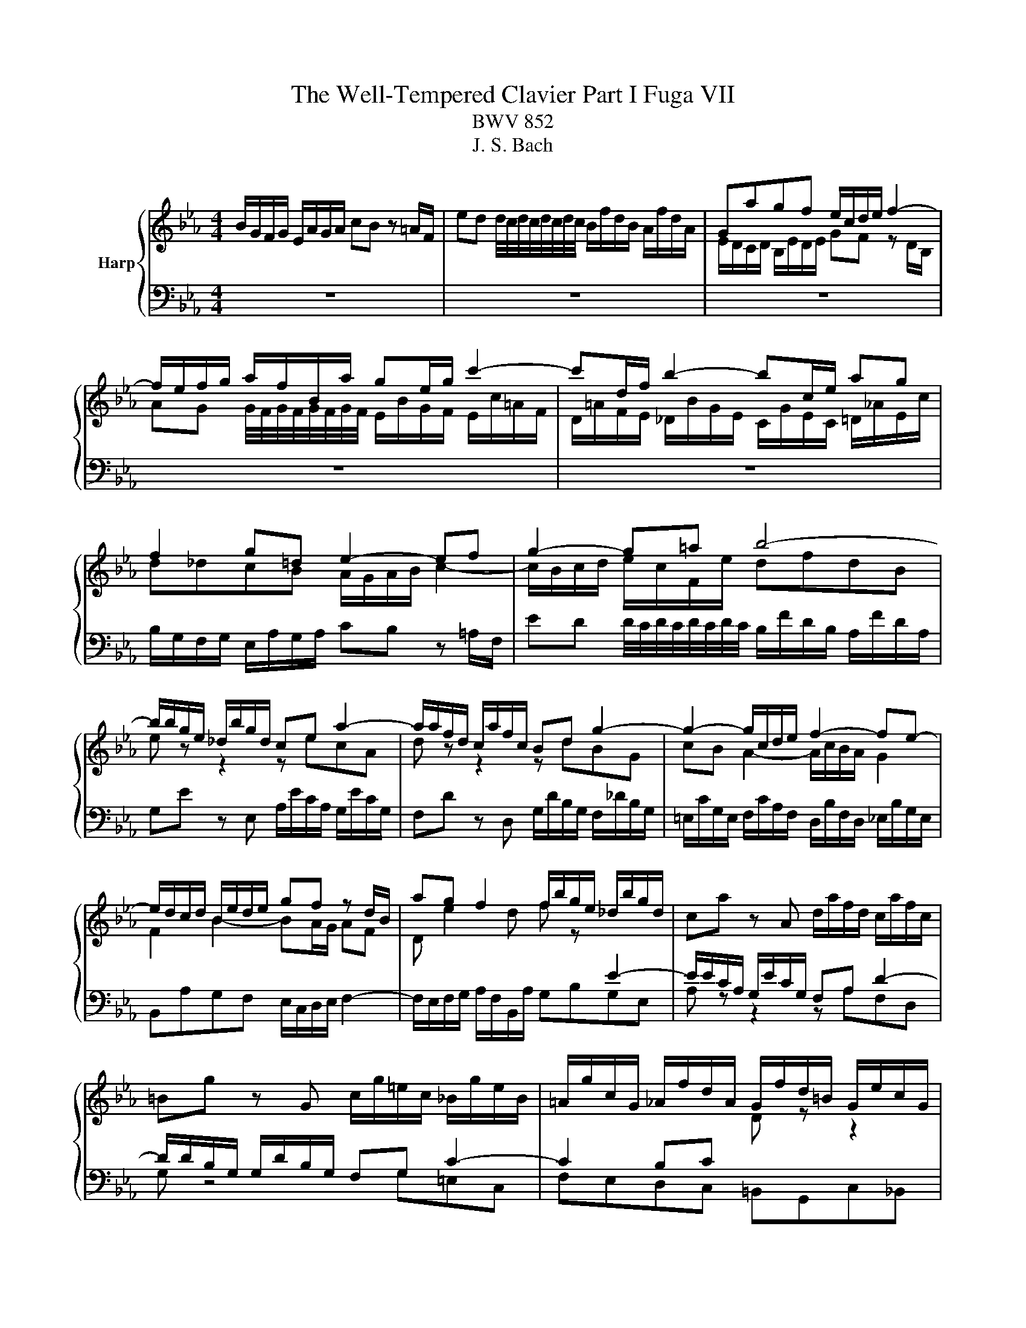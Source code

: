 X:1
T:The Well-Tempered Clavier Part I Fuga VII
T:BWV 852
T:J. S. Bach
%%score { ( 1 3 ) | ( 2 4 ) }
L:1/8
M:4/4
K:Eb
V:1 treble nm="Harp"
V:3 treble 
V:2 bass 
V:4 bass 
V:1
 B/G/F/G/ E/A/G/A/ cB z =A/F/ | ed d/4c/4d/4c/4d/4c/4d/4c/4 B/f/d/B/ A/f/d/A/ | Gagf e/c/d/e/ f2- | %3
 f/e/f/g/ a/f/B/a/ ge/g/ c'2- | c'd/f/ b2- bc/e/ ag | f2 g=d e2- ef | g2- g=a b4- | %7
 b/b/g/e/ _d/b/g/d/ ce a2- | a/a/f/d/ c/a/f/c/ Bd g2- | g2- g/c/d/e/ f2- fe- | %10
 e/d/c/d/ B/e/d/e/ gf z d/B/ | ag f2 f/b/g/e/ _d/b/g/d/ | ca z A d/a/f/d/ c/a/f/c/ | %13
 =Bg z G c/g/=e/c/ _B/g/e/B/ | =A/g/c/G/ _A/f/d/A/ G/f/d/=B/ G/e/c/G/ | %15
 ^F/e/c/=A/ =F/d/=B/F/ =E/d/B/G/ _E/c/G/E/ | D/c/A/F/ D/=B/=A/B/ cfed | %17
 c/=A/=B/c/ d2- d/c/d/e/ f/d/G/f/ | e/g/e/d/ c/c'/a/f/ d/f/d/c/ B/b/g/e/ | %19
 c/e/c/B/ A/a/f/d/ =B2 c2- | c=B c/B/c/d/ ed=e^f | g/d/c/d/ B/=e/d/e/ gf z2 | %22
 f/c/B/c/ A/d/c/d/ fe z2 | z/ B/e/c/ _d2 z/ c/f/=d/ e2 | z/ d/g/e/ f2 z/ e/g/b/ a/f/_B/g/ | %25
 fagf e/c/d/e/ f2- | f/e/f/g/ a/f/B/a/ g/b/g/e/ _d2 | c/c'/a/f/ e2 d/f/d/B/ _A2- | %28
 A/G/F/G/ E/A/G/A/ cB z =A/F/ | ed d/4c/4d/4c/4d/4c/4d/4c/4 BfdB | b4- bec_A | a4- adBG | %32
 g2- g/c/d/e/ f/e/d/c/ B/A/B/c/ | F2 z F ed z2 | f e2 d e/g/e/c/ A2- | A/f/d/B/ Ge G2 F2 | %36
 !fermata!E8 |] %37
V:2
 z8 | z8 | z8 | z8 | z8 | B,/G,/F,/G,/ E,/A,/G,/A,/ CB, z =A,/F,/ | %6
 ED D/4C/4D/4C/4D/4C/4D/4C/4 B,/F/D/B,/ A,/F/D/A,/ | G,E z E, A,/E/C/A,/ G,/E/C/G,/ | %8
 F,D z D, G,/D/B,/G,/ F,/_D/B,/G,/ | =E,/C/G,/E,/ F,/C/A,/F,/ D,/B,/F,/D,/ _E,/B,/G,/E,/ | %10
 B,,A,G,F, E,/C,/D,/E,/ F,2- | F,/E,/F,/G,/ A,/F,/B,,/A,/ G,B,G,E, | A, z z2 z A,F,D, | %13
 G, z4 G,=E,C, | F,E,D,C, =B,,G,,C,_B,, | =A,,=A,=B,G, CG,_A,E, | F,E,/F,/ G,G,, C, z z2 | z8 | %18
 z8 | z4 G,/E,/D,/E,/ C,/F,/E,/F,/ | A,G, z ^F,/D,/ CB, B,/4A,/4B,/4A,/4B,/4A,/4B,/4A,/4 | %21
 G,/B,/A,/B,/ G,/A,/F,/G,/ =E,/C/A,/F,/ C,/F,/C,/A,,/ | %22
 F,,/A,/G,/A,/ F,/G,/E,/F,/ D,/B,/G,/E,/ B,,/E,/B,,/G,,/ | E,,E,F,G, A,F,G,=A, | %24
 B,G,=A,=B, CC,D,E,- | E,/D,/C,/D,/ B,,/E,/D,/E,/ G,F, z D,/B,,/ | A,G, F,2 E,E,,F,,G,, | %27
 A,,F,,G,,=A,, B,,B,,C,D, | E,6- E,/D,/E,/F,/ | G,>F, E,F, B,,/F,/D,/B,,/ A,,/F,/D,/A,,/ | %30
 G,,G, z E,, A,,/E,/C,/A,,/ G,,/E,/C,/G,,/ | F,,F, z D,, G,,/D,/B,,/G,,/ F,,/D,/B,,/F,,/ | %32
 =E,,/C,/G,,/E,,/ F,,/C,/A,,/F,,/ D,,/B,,/F,,/D,,/ _E,,/B,,/G,,/E,,/ | %33
 B,,F,D,B,, =A,_A, z/ A,/F,/D,/ | B,,E,B,=B, C2- C/C/A,/F,/ | %35
 B,3[I:staff -1] F- F/D/E/B,/- B,/C/D/[I:staff +1]A,/ | %36
 B,/[I:staff -1]D/[I:staff +1]B,/G,/ G,/A,/F, !fermata!G,4 |] %37
V:3
 x8 | x8 | E/D/C/D/ B,/E/D/E/ GF z D/B,/ | AG G/4F/4G/4F/4G/4F/4G/4F/4 E/B/G/F/ E/c/=A/F/ | %4
 D/=A/F/E/ _D/B/G/E/ C/G/E/C/ =D/_A/E/c/ | d_dcB A/G/A/B/ c2- | c/B/c/d/ e/c/F/e/ dfdB | %7
 e z z2 z ecA | d z z2 z dBG | cB A2- A/c/B/A/ G2 | F2 B2- BA/G/ AF | D e2 d f z[I:staff +1] E2- | %12
 E/E/C/A,/ G,/E/C/G,/ F,A, D2- | D/D/B,/G,/ G,/D/B,/G,/ F,G, C2- | C2 B,C[I:staff -1] D z z2 | x8 | %16
 z4[I:staff +1] C/_B,/_A,/B,/ G,/C/=B,/C/ | %17
 EC[I:staff -1] z[I:staff +1] =B,/G,/[I:staff -1] FE E/4D/4E/4D/4E/4D/4E/4D/4 | %18
 C/=B,/C/E/ A2- A_B,/D/ G2- | GA,/C/ F2- F/G/ A2 G | F/E/F/G/ =A2- A/G/A/_B/ c/A/D/c/ | %21
 B2 B2- B/c/B/A/ G/F/E/F/ | A2 A2- A/c/B/A/ G/F/E/F/ | %23
 G2 z/ B/G/E/[I:staff +1] A,[I:staff -1] z z/ c/=A/F/ | %24
[I:staff +1] B,[I:staff -1] z z/ d/=B/G/[I:staff +1] C[I:staff -1] z z2 | z feA BA/G/ A/d/B/F/ | %26
 D E2 D E z z/ B/G/E/ | %27
[I:staff +1] B,[I:staff -1] z z/ c/=A/F/[I:staff +1] B,[I:staff -1] z z/ F/D/B,/ | %28
[I:staff +1] E,_DCB, A,/G,/A,/B,/ C2 | C/A,/B,/C/ E/C/F,/E/[I:staff -1] D z z2 | %30
 z/ B/e/g/ _d/^A/d/g/ c z z2 | z/ A/d/f/ c/A/c/f/ B z z2 | z B A4 GE- | %33
 E/D/C/D/ B,/E/D/E/ _GF z D/B,/ | x8 | x8 | z/ D3/2 C>_C !fermata!B,4 |] %37
V:4
 x8 | x8 | x8 | x8 | x8 | x8 | x8 | x8 | x8 | x8 | x8 | x8 | x8 | x8 | x8 | x8 | x8 | x8 | x8 | %19
 x8 | x8 | x8 | x8 | x8 | x8 | x8 | x8 | x8 | x8 | x8 | x8 | x8 | x8 | x8 | x8 | x8 | %36
 !fermata!E,,8 |] %37

